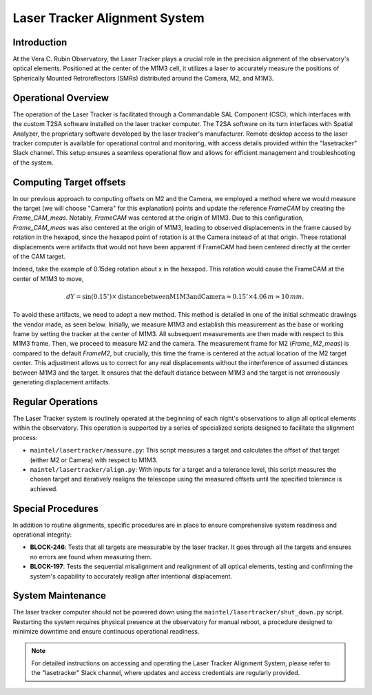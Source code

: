 ###############################
Laser Tracker Alignment System
###############################

.. abstract::

   This technical note provides an overview of the Laser Tracker Alignment System. 
   It details the system's operational framework, software interfaces, and guidelines to operate it.

Introduction
============

At the Vera C. Rubin Observatory, the Laser Tracker plays a crucial role 
in the precision alignment of the observatory's optical elements. 
Positioned at the center of the M1M3 cell, it utilizes a laser to accurately 
measure the positions of Spherically Mounted Retroreflectors (SMRs) distributed 
around the Camera, M2, and M1M3.

Operational Overview
====================

The operation of the Laser Tracker is facilitated through a Commandable SAL Component (CSC), 
which interfaces with the custom T2SA software installed on the laser tracker computer. 
The T2SA software on its turn interfaces with Spatial Analyzer, the proprietary software developed 
by the laser tracker's manufacturer. Remote desktop access to the laser tracker computer is 
available for operational control and monitoring, with access details provided within the 
"lasetracker" Slack channel. This setup ensures a seamless operational 
flow and allows for efficient management and troubleshooting of the system.  

Computing Target offsets
========================

In our previous approach to computing offsets on M2 and the Camera, we employed a 
method where we would measure the target (we will choose "Camera" for this explanation) points and update the reference `FrameCAM`
by creating the `Frame_CAM_meas`. Notably, `FrameCAM` was centered at the origin of M1M3. 
Due to this configuration, `Frame_CAM_meas` was also centered at the origin of M1M3, leading to 
observed displacements in the frame caused by rotation in the hexapod, since the hexapod point of rotation is 
at the Camera instead of at that origin. These rotational displacements
were artifacts that would not have been apparent if FrameCAM had been centered directly at 
the center of the CAM target. 

Indeed, take the example of 0.15deg rotation about x in the hexapod. This rotation would cause the
FrameCAM at the center of M1M3 to move, 

.. math::
   
   dY = \sin(0.15^\circ) \times \text{{distance between M1M3 and Camera}} \approx 0.15^\circ \times 4.06\,m \approx 10\,mm.

To avoid these artifacts, we need to adopt a new method. 
This method is detailed in one of the initial schmeatic drawings the vendor made, as seen below.
Initially, we measure M1M3 and establish this measurement as the base or working 
frame by setting the tracker at the center of M1M3. All subsequent measurements are 
then made with respect to this M1M3 frame. Then, we proceed to measure M2 and the camera. 
The measurement frame for M2 (`Frame_M2_meas`) is compared to the default `FrameM2`, 
but crucially, this time the frame is centered at the actual location of the M2 target center. 
This adjustment allows us to correct for any real displacements without the interference of 
assumed distances between M1M3 and the target. It ensures that the default distance between 
M1M3 and the target is not erroneously generating displacement artifacts.

.. image:: /_static/drawing.png
   :align: center


Regular Operations
==================

The Laser Tracker system is routinely operated at the beginning of each night's observations 
to align all optical elements within the observatory. This operation is supported by a series 
of specialized scripts designed to facilitate the alignment process:

- ``maintel/lasertracker/measure.py``: This script measures a target  
  and calculates the offset of that target (either M2 or Camera) with respect to M1M3.

- ``maintel/lasertracker/align.py``: With inputs for a target and a tolerance level,  
  this script measures the chosen target and iteratively realigns the telescope using the  
  measured offsets until the specified tolerance is achieved.


Special Procedures
==================

In addition to routine alignments, specific procedures are in place to ensure 
comprehensive system readiness and operational integrity:

- **BLOCK-246**: Tests that all targets are measurable by the laser tracker.  
  It goes through all the targets and ensures no errors are found when measuring them.


- **BLOCK-197**: Tests the sequential misalignment and realignment of all optical elements,   
  testing and confirming the system's capability to accurately realign after intentional displacement.



System Maintenance
==================

The laser tracker computer should not be powered down using the ``maintel/lasertracker/shut_down.py`` script. 
Restarting the system requires physical presence at the observatory for manual reboot, a procedure designed 
to minimize downtime and ensure continuous operational readiness.

.. note:: For detailed instructions on accessing and operating the Laser Tracker Alignment System, 
   please refer to the "lasetracker" Slack channel, where updates and access credentials are regularly provided.
